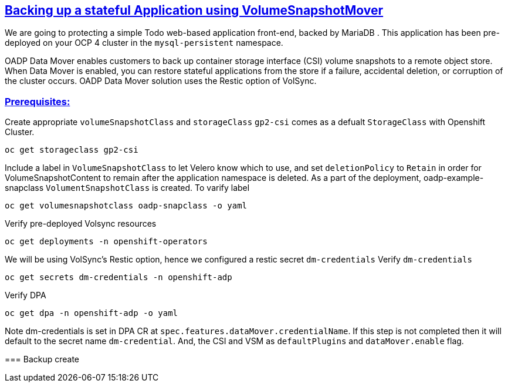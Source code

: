 :sectlinks:
:markup-in-source: verbatim,attributes,quotes
:OCP4_PASSWORD: %ocp4_password%
:CLUSTER_ADMIN_USER: %cluster_admin_user%
:CLUSTER_ADMIN_PASSWORD: %cluster_admin_password%
:APPS_URL: %apps_url%
:API_URL: %api_url%

== Backing up a stateful Application using VolumeSnapshotMover

We are going to protecting a simple Todo web-based application front-end, backed by MariaDB . This application has been pre-deployed on your OCP 4 cluster in the `mysql-persistent` namespace.

OADP Data Mover enables customers to back up container storage interface (CSI) volume snapshots to a remote object store. When Data Mover is enabled, you can restore stateful applications from the store if a failure, accidental deletion, or corruption of the cluster occurs. OADP Data Mover solution uses the Restic option of VolSync.

=== Prerequisites: 


Create appropriate `volumeSnapshotClass` and `storageClass`
`gp2-csi` comes as a defualt `StorageClass` with Openshift Cluster. 

[source,bash,role=execute]
----
oc get storageclass gp2-csi
----

Include a label in `VolumeSnapshotClass` to let Velero know which to use, and set `deletionPolicy` to `Retain` in order for VolumeSnapshotContent to remain after the application namespace is deleted.
As a part of the deployment, oadp-example-snapclass `VolumentSnapshotClass` is created. To varify label

[source,bash,role=execute]
----
oc get volumesnapshotclass oadp-snapclass -o yaml
----


Verify pre-deployed Volsync resources

[source,bash,role=execute]
----
oc get deployments -n openshift-operators
----

We will be using VolSync's Restic option, hence we configured a restic secret `dm-credentials`
Verify `dm-credentials`

[source,bash,role=execute]
----
oc get secrets dm-credentials -n openshift-adp
----

Verify DPA 

[source,bash,role=execute]
----
oc get dpa -n openshift-adp -o yaml 
----

Note dm-credentials is set in DPA CR at `spec.features.dataMover.credentialName`. If this step is not completed then it will default to the secret name `dm-credential`. And, the CSI and VSM as `defaultPlugins` and `dataMover.enable` flag.

=== Backup create 